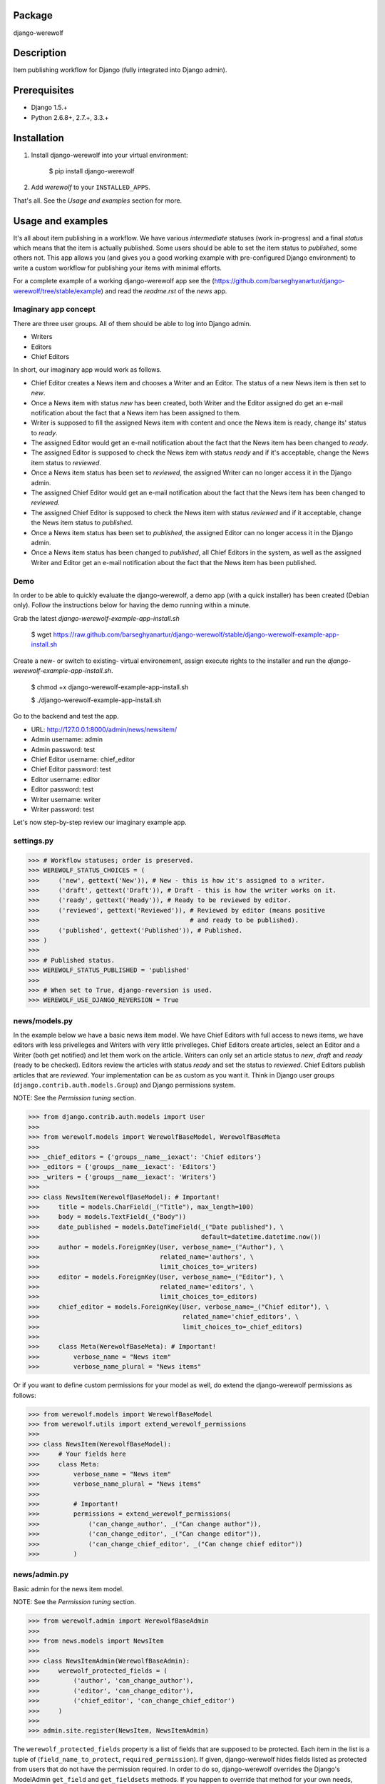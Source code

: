 Package
==================================
django-werewolf

Description
==================================
Item publishing workflow for Django (fully integrated into Django admin).

Prerequisites
===================================
- Django 1.5.+
- Python 2.6.8+, 2.7.+, 3.3.+

Installation
==================================
1. Install django-werewolf into your virtual environment:

    $ pip install django-werewolf

2. Add `werewolf` to your ``INSTALLED_APPS``.

That's all. See the `Usage and examples` section for more.

Usage and examples
==================================
It's all about item publishing in a workflow. We have various `intermediate` statuses (work in-progress) and a
final `status` which means that the item is actually published. Some users should be able to set the item status
to `published`, some others not. This app allows you (and gives you a good working example with pre-configured
Django environment) to write a custom workflow for publishing your items with minimal efforts.

For a complete example of a working django-werewolf app see the
(https://github.com/barseghyanartur/django-werewolf/tree/stable/example) and read the `readme.rst` of the `news`
app.

Imaginary app concept
-----------------------------------
There are three user groups. All of them should be able to log into Django admin.

- Writers
- Editors
- Chief Editors

In short, our imaginary app would work as follows.

- Chief Editor creates a News item and chooses a Writer and an Editor. The status of a new News item is
  then set to `new`.
- Once a News item with status `new` has been created, both Writer and the Editor assigned do get an e-mail 
  notification about the fact that a News item has been assigned to them.
- Writer is supposed to fill the assigned News item with content and once the News item is ready, change
  its' status to `ready`.
- The assigned Editor would get an e-mail notification about the fact that the News item has been changed to
  `ready`.
- The assigned Editor is supposed to check the News item  with status `ready` and if it's acceptable, change
  the News item status to `reviewed`.
- Once a News item status has been set to `reviewed`, the assigned Writer can no longer access it in the Django
  admin.
- The assigned Chief Editor would get an e-mail notification about the fact that the News item has been changed
  to `reviewed.`
- The assigned Chief Editor is supposed to check the News item with status `reviewed` and if it acceptable, 
  change the News item status to `published`.
- Once a News item status has been set to `published`, the assigned Editor can no longer access it in the Django
  admin.
- Once a News item status has been changed to `published`, all Chief Editors in the system, as well as the
  assigned Writer and Editor get an e-mail notification about the fact that the News item has been published.

Demo
-----------------------------------
In order to be able to quickly evaluate the django-werewolf, a demo app (with a quick installer) has been created
(Debian only). Follow the instructions below for having the demo running within a minute.

Grab the latest `django-werewolf-example-app-install.sh`

    $ wget https://raw.github.com/barseghyanartur/django-werewolf/stable/django-werewolf-example-app-install.sh

Create a new- or switch to existing- virtual environement, assign execute rights to the installer and run
the `django-werewolf-example-app-install.sh`.

    $ chmod +x django-werewolf-example-app-install.sh

    $ ./django-werewolf-example-app-install.sh

Go to the backend and test the app.

- URL: http://127.0.0.1:8000/admin/news/newsitem/
- Admin username: admin
- Admin password: test
- Chief Editor username: chief_editor
- Chief Editor password: test
- Editor username: editor
- Editor password: test
- Writer username: writer
- Writer password: test

Let's now step-by-step review our imaginary example app.

settings.py
----------------------------------
>>> # Workflow statuses; order is preserved.
>>> WEREWOLF_STATUS_CHOICES = (
>>>     ('new', gettext('New')), # New - this is how it's assigned to a writer.
>>>     ('draft', gettext('Draft')), # Draft - this is how the writer works on it.
>>>     ('ready', gettext('Ready')), # Ready to be reviewed by editor.
>>>     ('reviewed', gettext('Reviewed')), # Reviewed by editor (means positive
>>>                                        # and ready to be published).
>>>     ('published', gettext('Published')), # Published.
>>> )
>>>
>>> # Published status.
>>> WEREWOLF_STATUS_PUBLISHED = 'published'
>>>
>>> # When set to True, django-reversion is used.
>>> WEREWOLF_USE_DJANGO_REVERSION = True

news/models.py
----------------------------------
In the example below we have a basic news item model. We have Chief Editors with full access to news items, we
have editors with less privelleges and Writers with very little privelleges. Chief Editors create articles,
select an Editor and a Writer (both get notified) and let them work on the article. Writers can only set an
article status to `new`, `draft` and `ready` (ready to be checked). Editors review the articles with status
`ready` and set the status to `reviewed`. Chief Editors publish articles that are `reviewed`. Your
implementation can be as custom as you want it. Think in Django user groups (``django.contrib.auth.models.Group``)
and Django permissions system.

NOTE: See the `Permission tuning` section.

>>> from django.contrib.auth.models import User
>>>
>>> from werewolf.models import WerewolfBaseModel, WerewolfBaseMeta
>>>
>>> _chief_editors = {'groups__name__iexact': 'Chief editors'}
>>> _editors = {'groups__name__iexact': 'Editors'}
>>> _writers = {'groups__name__iexact': 'Writers'}
>>>
>>> class NewsItem(WerewolfBaseModel): # Important!
>>>     title = models.CharField(_("Title"), max_length=100)
>>>     body = models.TextField(_("Body"))
>>>     date_published = models.DateTimeField(_("Date published"), \
>>>                                           default=datetime.datetime.now())
>>>     author = models.ForeignKey(User, verbose_name=_("Author"), \
>>>                                related_name='authors', \
>>>                                limit_choices_to=_writers)
>>>     editor = models.ForeignKey(User, verbose_name=_("Editor"), \
>>>                                related_name='editors', \
>>>                                limit_choices_to=_editors)
>>>     chief_editor = models.ForeignKey(User, verbose_name=_("Chief editor"), \
>>>                                      related_name='chief_editors', \
>>>                                      limit_choices_to=_chief_editors)
>>>
>>>     class Meta(WerewolfBaseMeta): # Important!
>>>         verbose_name = "News item"
>>>         verbose_name_plural = "News items"

Or if you want to define custom permissions for your model as well, do extend the django-werewolf
permissions as follows:

>>> from werewolf.models import WerewolfBaseModel
>>> from werewolf.utils import extend_werewolf_permissions
>>>
>>> class NewsItem(WerewolfBaseModel):
>>>     # Your fields here
>>>     class Meta:
>>>         verbose_name = "News item"
>>>         verbose_name_plural = "News items"
>>>
>>>         # Important!
>>>         permissions = extend_werewolf_permissions(
>>>             ('can_change_author', _("Can change author")),
>>>             ('can_change_editor', _("Can change editor")),
>>>             ('can_change_chief_editor', _("Can change chief editor"))
>>>         )

news/admin.py
----------------------------------
Basic admin for the news item model.

NOTE: See the `Permission tuning` section.

>>> from werewolf.admin import WerewolfBaseAdmin
>>>
>>> from news.models import NewsItem
>>>
>>> class NewsItemAdmin(WerewolfBaseAdmin):
>>>     werewolf_protected_fields = (
>>>         ('author', 'can_change_author'),
>>>         ('editor', 'can_change_editor'),
>>>         ('chief_editor', 'can_change_chief_editor')
>>>     )
>>>
>>> admin.site.register(NewsItem, NewsItemAdmin)

The ``werewolf_protected_fields`` property is a list of fields that are supposed to be protected. Each item in
the list is a tuple of (``field_name_to_protect``, ``required_permission``). If given, django-werewolf hides
fields listed as protected from users that do not have the permission required. In order to do so, django-werewolf
overrides the Django's ModelAdmin ``get_field`` and ``get_fieldsets`` methods. If you happen to override that
method for your own needs, make sure the it also reflects the django-werewolf concepts.

NOTE: If you override the ``queryset`` method of your model's admin class, make sure to see the source code
of `werewolf.admin.WerewolfBaseAdmin.queryset` and copy the approach from there. Otherwise, your users with
no permission to change the `published` status will be able to chgange the status of already published items
to non-published statuses.

news/views.py
----------------------------------
>>> from news.models import NewsItem
>>>
>>> def browse(request):
>>>     news_items = NewsItem._default_manager.published()
>>>     # Other code

news/werewolf_triggers.py
----------------------------------
In order to perform extra tasks on status change, triggers are used. You simply make a new file in your app
called `werewolf_triggers.py` and define custom classes that should be called when a ``status`` field of your
model changes to a certain value. Each trigger should subclass the ``werewolf.triggers.WerewolfBaseTrigger``
class.

>>> from werewolf.triggers import WerewolfBaseTrigger, registry
>>>
>>> class StatusNewTrigger(WerewolfBaseTrigger):
>>>     """
>>>     News item status changed to `new`.
>>>     """
>>>     def process(self):
>>>         # Your code
>>>
>>> class StatusReadyTrigger(WerewolfBaseTrigger):
>>>     """
>>>     News item status changed to `ready` (ready for review).
>>>     """
>>>     def process(self):
>>>         # Your code
>>>
>>> # Triggers status change to `new` for news.newsitem model.
>>> registry.register('news', 'newsitem', 'new', StatusNewTrigger)
>>>
>>> # Triggers status change to `ready` for news.newsitem model.
>>> registry.register('news', 'newsitem', 'ready', StatusReadyTrigger)

urls.py
----------------------------------
In order to have triggers autodiscovered, place the following code into your main `urls` module.

>>> from werewolf import autodiscover as werewolf_autodiscover
>>> werewolf_autodiscover()

Permission tuning
----------------------------------
Have in mind our ``news.models.NewsItem`` model.

1. Create three user groups:

    a.  Chief editors (permissions listed):

    - news | News item | Can add News item
    - news | News item | Can change author
    - news | News item | Can change chief editor
    - news | News item | Can change editor
    - news | News item | Can change News item
    - news | News item | Can change status to draft
    - news | News item | Can change status to new
    - news | News item | Can change status to published
    - news | News item | Can change status to ready
    - news | News item | Can change status to reviewed
    - news | News item | Can delete News item

    b. Editors (permissions listed):

    - news | News item | Can change News item
    - news | News item | Can change author
    - news | News item | Can change status to draft
    - news | News item | Can change status to new
    - news | News item | Can change status to ready
    - news | News item | Can change status to reviewed

    c. Writers (permissions listed):

    - news | News item | Can change News item
    - news | News item | Can change status to draft
    - news | News item | Can change status to new
    - news | News item | Can change status to ready

3. Create three users:

    - chief editor: Belongs to group `Chief editors`.
    - editor: Belongs to group `Editors`.
    - writer: Belongs to group `Writers`.

4. Now log into the admin with different user and see your admin for the `News item` (created items with 
   `chiefeditor` account, then view them with `editor` and `writer`.

That's it. If somehow you don't see the new permissions (`Can change status to draft`,
`Can change status to new`, etc) run a management command `syncww`:

    $ ./manage.py syncww

Running the example project
==================================
A working example of a django-werewolf app is available here:
https://github.com/barseghyanartur/django-werewolf/tree/stable/example

1. Go to example/example directory

    $ cd example/example

2. Install requirements (in your virtual environment)

    $ pip install -r ../requirements.txt

3. Copy local_settings.example to local_settings.py

    $ cp local_settings.example local_settings.py

4. Create the database

    $ ./manage.py syncdb

5. Insert example test groups and users

    $ ./manage.py news_create_groups_and_test_users

6. Run the project

    $ ./manage.py runserver

License
==================================
GPL 2.0/LGPL 2.1

Support
==================================
For any issues contact me at the e-mail given in the `Author` section.

Author
==================================
Artur Barseghyan <artur.barseghyan@gmail.com>
